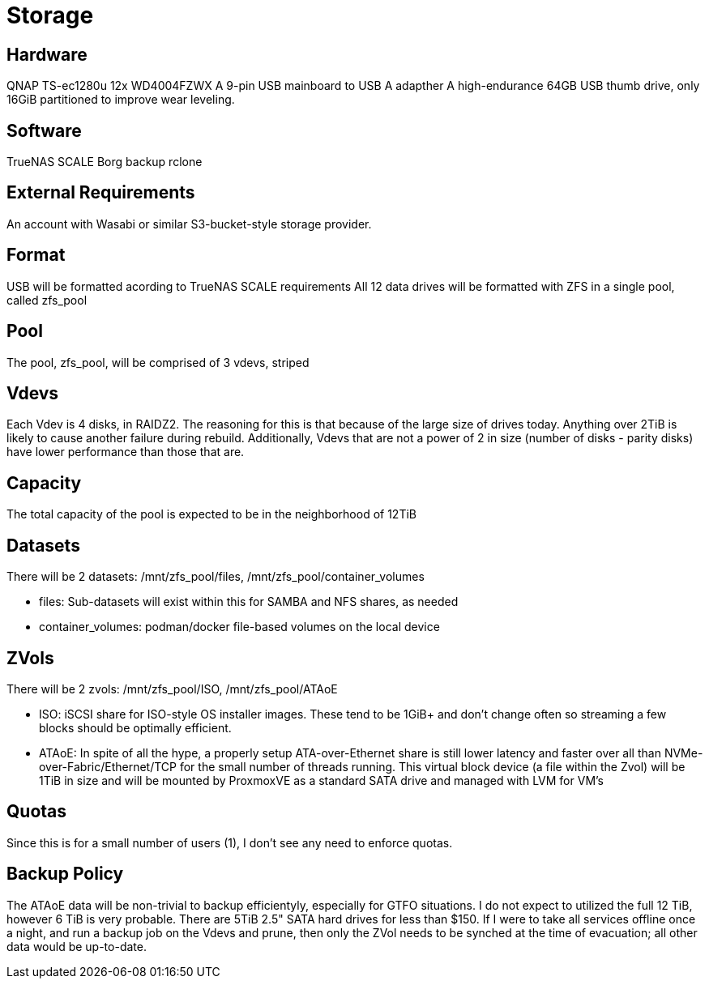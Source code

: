 = Storage

== Hardware
QNAP TS-ec1280u
12x WD4004FZWX
A 9-pin USB mainboard to USB A adapther
A high-endurance 64GB USB thumb drive, only 16GiB partitioned to improve wear leveling.

== Software
TrueNAS SCALE
Borg backup
rclone

== External Requirements
An account with Wasabi or similar S3-bucket-style storage provider.

== Format
USB will be formatted acording to TrueNAS SCALE requirements
All 12 data drives will be formatted with ZFS in a single pool, called zfs_pool

== Pool
The pool, zfs_pool, will be comprised of 3 vdevs, striped

== Vdevs
Each Vdev is 4 disks, in RAIDZ2.  The reasoning for this is that because of the large size of drives today.  Anything over 2TiB is likely to cause another failure during rebuild.
Additionally, Vdevs that are not a power of 2 in size (number of disks - parity disks) have lower performance than those that are.

== Capacity
The total capacity of the pool is expected to be in the neighborhood of 12TiB

== Datasets
There will be 2 datasets: /mnt/zfs_pool/files, /mnt/zfs_pool/container_volumes

- files: Sub-datasets will exist within this for SAMBA and NFS shares, as needed
- container_volumes: podman/docker file-based volumes on the local device

== ZVols
There will be 2 zvols: /mnt/zfs_pool/ISO, /mnt/zfs_pool/ATAoE

- ISO: iSCSI share for ISO-style OS installer images.  These tend to be 1GiB+ and don't change often so streaming a few blocks should be optimally efficient.
- ATAoE: In spite of all the hype, a properly setup ATA-over-Ethernet share is still lower latency and faster over all than NVMe-over-Fabric/Ethernet/TCP for the small number of threads running.  This virtual block device (a file within the Zvol) will be 1TiB in size and will be mounted by ProxmoxVE as a standard SATA drive and managed with LVM for VM's

== Quotas
Since this is for a small number of users (1), I don't see any need to enforce quotas.

== Backup Policy
The ATAoE data will be non-trivial to backup efficientyly, especially for GTFO situations.  I do not expect to utilized the full 12 TiB, however 6 TiB is very probable.  There are 5TiB 2.5" SATA hard drives for less than $150.  If I were to take all services offline once a night, and run a backup job on the Vdevs and prune, then only the ZVol needs to be synched at the time of evacuation; all other data would be up-to-date.
